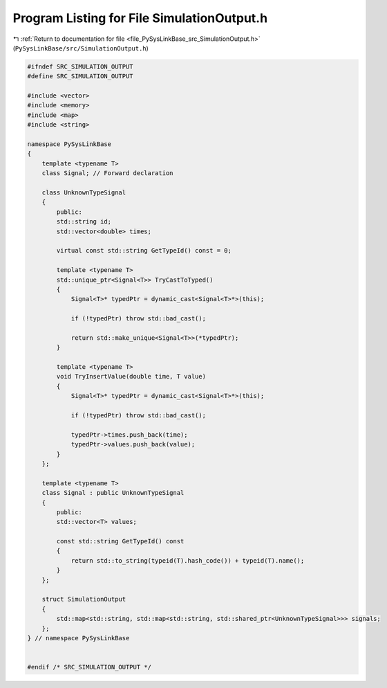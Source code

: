 
.. _program_listing_file_PySysLinkBase_src_SimulationOutput.h:

Program Listing for File SimulationOutput.h
===========================================

|exhale_lsh| :ref:`Return to documentation for file <file_PySysLinkBase_src_SimulationOutput.h>` (``PySysLinkBase/src/SimulationOutput.h``)

.. |exhale_lsh| unicode:: U+021B0 .. UPWARDS ARROW WITH TIP LEFTWARDS

.. code-block:: cpp

   #ifndef SRC_SIMULATION_OUTPUT
   #define SRC_SIMULATION_OUTPUT
   
   #include <vector>
   #include <memory>
   #include <map>
   #include <string>
   
   namespace PySysLinkBase
   {
       template <typename T> 
       class Signal; // Forward declaration
   
       class UnknownTypeSignal
       {
           public:
           std::string id;
           std::vector<double> times;
           
           virtual const std::string GetTypeId() const = 0;
   
           template <typename T>
           std::unique_ptr<Signal<T>> TryCastToTyped()
           {
               Signal<T>* typedPtr = dynamic_cast<Signal<T>*>(this);
               
               if (!typedPtr) throw std::bad_cast();
   
               return std::make_unique<Signal<T>>(*typedPtr);
           }
   
           template <typename T>
           void TryInsertValue(double time, T value)
           {
               Signal<T>* typedPtr = dynamic_cast<Signal<T>*>(this);
               
               if (!typedPtr) throw std::bad_cast();
   
               typedPtr->times.push_back(time);
               typedPtr->values.push_back(value);
           }
       };
   
       template <typename T> 
       class Signal : public UnknownTypeSignal
       {
           public:
           std::vector<T> values;
   
           const std::string GetTypeId() const
           {
               return std::to_string(typeid(T).hash_code()) + typeid(T).name();
           }
       };
   
       struct SimulationOutput
       {
           std::map<std::string, std::map<std::string, std::shared_ptr<UnknownTypeSignal>>> signals;
       };
   } // namespace PySysLinkBase
   
   
   #endif /* SRC_SIMULATION_OUTPUT */
